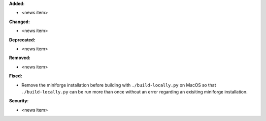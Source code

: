 **Added:**

* <news item>

**Changed:**

* <news item>

**Deprecated:**

* <news item>

**Removed:**

* <news item>

**Fixed:**

* Remove the miniforge installation before building with ``./build-locally.py`` on MacOS so that 
  ``./build-locally.py`` can be run more than once without an error regarding an exisiting miniforge installation.

**Security:**

* <news item>
